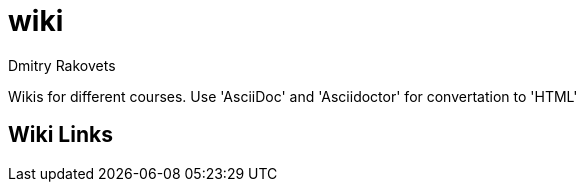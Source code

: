 = wiki
Dmitry Rakovets

Wikis for different courses. Use 'AsciiDoc' and 'Asciidoctor' for convertation to 'HTML'

== Wiki Links
